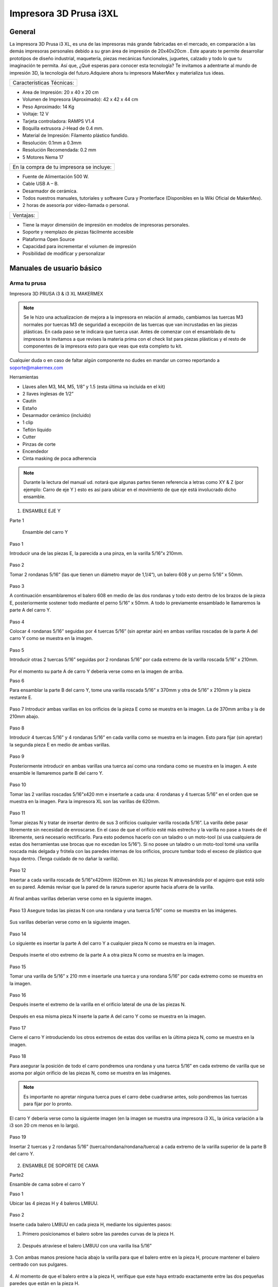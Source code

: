 ************************
Impresora 3D Prusa i3XL
************************

General
========

La impresora 3D Prusa i3 XL, es una de las impresoras más grande fabricadas en el mercado, en comparación a las demás impresoras personales debido a su gran área de impresión de 20x40x20cm . Este aparato te permite desarrollar prototipos de diseño industrial, maquetería, piezas mecánicas funcionales, juguetes, calzado y todo lo que tu imaginación te permita. Así que, ¿Qué esperas para conocer esta tecnología? Te invitamos a adentrarte al mundo de impresión 3D, la tecnología del futuro.Adquiere ahora tu impresora MakerMex y materializa tus ideas.

+-------------------------+
|Características Técnicas:|
+-------------------------+

* Area de Impresión: 20 x 40 x 20 cm
* Volumen de Impresora (Aproximado): 42 x 42 x 44 cm
* Peso Aproximado: 14 Kg
* Voltaje: 12 V
* Tarjeta controladora: RAMPS V1.4
* Boquilla extrusora J-Head de 0.4 mm.
* Material de Impresión: Filamento plástico fundido.
* Resolución: 0.1mm a 0.3mm
* Resolución Recomendada: 0.2 mm
* 5 Motores Nema 17

+----------------------------------------+
|En la compra de tu impresora se incluye:|
+----------------------------------------+

* Fuente de Alimentación 500 W.
* Cable USB A – B.
* Desarmador de cerámica.
* Todos nuestros manuales, tutoriales y software Cura y Pronterface (Disponibles en la Wiki Oficial de MakerMex).
* 2 horas de asesoría por video-llamada o personal.

+---------+
|Ventajas:|
+---------+

* Tiene la mayor dimensión de impresión en modelos de impresoras personales.
* Soporte y reemplazo de piezas fácilmente accesible
* Plataforma Open Source
* Capacidad para incrementar el volumen de impresión
* Posibilidad de modificar y personalizar

Manuales de usuario básico
===========================

Arma tu prusa
--------------

Impresora 3D PRUSA i3 & i3 XL MAKERMEX

.. figure:: /imagenes/prusa/pru1.png

.. figure:: /imagenes/prusa/pru2.png

.. note::
   Se le hizo una actualizacion de mejora a la impresora
   en relación al armado, cambiamos las tuercas M3 normales
   por tuercas M3 de seguridad a excepción de las tuercas
   que van incrustadas en las piezas plásticas.
   En cada paso se te indicara que tuerca usar.
   Antes de comenzar con el ensamblado de tu
   impresora te invitamos a que revises la materia prima con el
   check list para piezas plásticas y el resto de componentes
   de la impresora esto para que veas que esta completo tu
   kit.


Cualquier duda o en caso de faltar algún componente no dudes en mandar un correo reportando a soporte@makermex.com

Herramientas

* Llaves allen M3, M4, M5, 1/8” y 1.5 (esta última va incluida en el kit)
* 2 llaves inglesas de 1/2”
* Cautín
* Estaño
* Desarmador cerámico (incluido)
* 1 clip
* Teflón líquido
* Cutter
* Pinzas de corte
* Encendedor
* Cinta masking de poca adherencia

.. figure:: /imagenes/prusa/pru3.png

.. note::
   Durante la lectura del manual ud. notará que algunas partes
   tienen referencia a letras como XY & Z (por ejemplo: Carro de eje Y ) esto es así para ubicar en el movimiento de que eje está
   involucrado dicho ensamble.

.. figure:: /imagenes/prusa/pru4.png

1. ENSAMBLE EJE Y

Parte 1

 Ensamble del carro Y


Paso 1

Introducir una de las piezas E, la parecida a una pinza, en la varilla 5/16”x 210mm.

.. figure:: /imagenes/prusa/pru5.png

Paso 2

Tomar 2 rondanas 5/16” (las que tienen un diámetro mayor de 1,1/4“), un balero 608 y
un perno 5/16” x 50mm.

.. figure:: /imagenes/prusa/pru6.png

Paso 3

A continuación ensamblaremos el balero 608 en medio de las dos rondanas y todo
esto dentro de los brazos de la pieza E, posteriormente sostener todo mediante el
perno 5/16” x 50mm. A todo lo previamente ensamblado le llamaremos la parte A del
carro Y.

.. figure:: /imagenes/prusa/pru7.png

Paso 4

Colocar 4 rondanas 5/16” seguidas por 4 tuercas 5/16” (sin apretar aún) en ambas
varillas roscadas de la parte A del carro Y como se muestra en la imagen.

.. figure:: /imagenes/prusa/pru8.png

Paso 5

Introducir otras 2 tuercas 5/16” seguidas por 2 rondanas 5/16” por cada extremo de la
varilla roscada 5/16” x 210mm.

.. figure:: /imagenes/prusa/pru9.png

Por el momento su parte A de carro Y debería verse como en la imagen de arriba.

Paso 6

Para ensamblar la parte B del carro Y, tome una varilla roscada 5/16” x 370mm y otra
de 5/16” x 210mm y la pieza restante E.

.. figure:: /imagenes/prusa/pru10.png

Paso 7
Introducir ambas varillas en los orificios de la pieza E como se muestra en la imagen.
La de 370mm arriba y la de 210mm abajo.

.. figure:: /imagenes/prusa/pru11.png

Paso 8

Introducir 4 tuercas 5/16” y 4 rondanas 5/16” en cada varilla como se muestra en la
imagen.
Esto para fijar (sin apretar) la segunda pieza E en medio de ambas varillas.

.. figure:: /imagenes/prusa/pru12.png

Paso 9

Posteriormente introducir en ambas varillas una tuerca así como una rondana como
se muestra en la imagen.
A este ensamble le llamaremos parte B del carro Y.

.. figure:: /imagenes/prusa/pru13.png

Paso 10

Tomar las 2 varillas roscadas 5/16”x420 mm e insertarle a cada una: 4 rondanas y 4
tuercas 5/16” en el orden que se muestra en la imagen.
Para la impresora XL son las varillas de 620mm.

.. figure:: /imagenes/prusa/pru14.png

Paso 11

Tomar piezas N y tratar de insertar dentro de sus 3 orificios cualquier varilla roscada
5/16”.
La varilla debe pasar libremente sin necesidad de enroscarse. En el caso de que el
orificio esté más estrecho y la varilla no pase a través de él libremente, será necesario
rectificarlo.
Para esto podemos hacerlo con un taladro o un moto-tool (si usa cualquiera de estas
dos herramientas use brocas que no excedan los 5/16”).
Si no posee un taladro o un moto-tool tomé una varilla roscada más delgada y frótela
con las paredes internas de los orificios, procure tumbar todo el exceso de plástico
que haya dentro.
(Tenga cuidado de no dañar la varilla).

.. figure:: /imagenes/prusa/pru15.png

Paso 12

Insertar a cada varilla roscada de 5/16”x420mm (620mm en XL) las piezas N
atravesándola por el agujero que está solo en su pared. Además revisar que la pared de
la ranura superior apunte hacia afuera de la varilla.

.. figure:: /imagenes/prusa/pru16.png

.. figure:: /imagenes/prusa/pru17.png

Al final ambas varillas deberían verse como en la siguiente imagen.

.. figure:: /imagenes/prusa/pru18.png

Paso 13
Asegure todas las piezas N con una rondana y una tuerca 5/16” como se muestra en
las imágenes.

.. figure:: /imagenes/prusa/pru19.png

Sus varillas deberían verse como en la siguiente imagen.

.. figure:: /imagenes/prusa/pru20.png

Paso 14

Lo siguiente es insertar la parte A del carro Y a cualquier pieza N como se muestra en
la imagen.

.. figure:: /imagenes/prusa/pru21.png

Después inserte el otro extremo de la parte A a otra pieza N como se muestra en la
imagen.

.. figure:: /imagenes/prusa/pru22.png

.. figure:: /imagenes/prusa/pru23.png

Paso 15

Tomar una varilla de 5/16” x 210 mm e insertarle una tuerca y una rondana 5/16” por
cada extremo como se muestra en la imagen.

.. figure:: /imagenes/prusa/pru24.png

Paso 16

Después inserte el extremo de la varilla en el orificio lateral de una de las piezas N.

.. figure:: /imagenes/prusa/pru25.png

Después en esa misma pieza N inserte la parte A del carro Y como se muestra en la
imagen.

.. figure:: /imagenes/prusa/pru26.png

Paso 17

Cierre el carro Y introduciendo los otros extremos de estas dos varillas en la última
pieza N, como se muestra en la imagen.

.. figure:: /imagenes/prusa/pru27.png

Paso 18

Para asegurar la posición de todo el carro pondremos una rondana y una tuerca 5/16”
en cada extremo de varilla que se asoma por algún orificio de las piezas N, como se
muestra en las imágenes.

.. Note ::
   Es importante no apretar ninguna tuerca pues el carro debe cuadrarse
   antes, solo pondremos las tuercas para fijar por lo pronto.

.. figure:: /imagenes/prusa/pru28.png

El carro Y debería verse como la siguiente imagen (en la imagen se muestra una
impresora i3 XL, la única variación a la i3 son 20 cm menos en lo largo).

.. figure:: /imagenes/prusa/pru29.png

Paso 19

Insertar 2 tuercas y 2 rondanas 5/16” (tuerca/rondana/rondana/tuerca) a cada extremo
de la varilla superior de la parte B del carro Y.

.. figure:: /imagenes/prusa/pru30.png

.. figure:: /imagenes/prusa/pru31.png

2. ENSAMBLE DE SOPORTE DE CAMA

Parte2

Ensamble de cama sobre el carro Y

Paso 1

Ubicar las 4 piezas H y 4 baleros LM8UU.

.. figure:: /imagenes/prusa/pru32.png

Paso 2

Inserte cada balero LM8UU en cada pieza H, mediante los siguientes pasos:

1. Primero posicionamos el balero sobre las paredes curvas de la pieza H.

.. figure:: /imagenes/prusa/pru33.png

2. Después atraviese el balero LM8UU con una varilla lisa 5/16”

.. figure:: /imagenes/prusa/pru34.png

3. Con ambas manos presione hacia abajo la varilla para que el balero entre en la pieza H,
procure mantener el balero centrado con sus pulgares.

.. figure:: /imagenes/prusa/pru35.png

4. Al momento de que el balero entre a la pieza H, verifique que este haya entrado
exactamente entre las dos pequeñas paredes que están en la pieza H.

.. figure:: /imagenes/prusa/pru36.png

5. Si el balero no entró entre estas paredes, deberá ajustarlo con unas piezas mecánicas.

.. figure:: /imagenes/prusa/pru37.png

6. Un balero bien insertado deberá verse como en la siguiente imagen.

.. figure:: /imagenes/prusa/pru38.png

Paso 3

Ubicar el soporte de la cama (rectángulo de acrílico), 6 tornillos M3x20mm, 6 tuercas M3 de
seguridad y 6 rondanas M3. En la XL se usara el rectángulo pequeño

.. figure:: /imagenes/prusa/pru39.png

Paso 4

A las siguientes piezas de acrílico con que trabajemos retire la calcomanía protectora por
ambos lados

.. figure:: /imagenes/prusa/pru40.png

Paso 5

A cada pieza H hay que lijarla bien por su parte trasera para que se acomode sin problemas
en una de las caras del acrílico.

.. figure:: /imagenes/prusa/pru41.png

Paso 6

Después de lijarlas, ubicamos las piezas H en el acrílico como se muestra en la imagen.

.. figure:: /imagenes/prusa/pru42.png

Paso 7

A cada uno de los tornillos previamente tomados inserte una rondana M3 procurando que la
parte lisa vaya a ver hacia el acrílico y, por lo tanto, no lo raye.

.. figure:: /imagenes/prusa/pru43.png

Paso 8

Inserte cada tornillo a través del acrílico y después a través de la pieza H como se muestra
en la imagen.

.. figure:: /imagenes/prusa/pru44.png

Paso 9

Después inserte tuercas en cada uno de los tornillos que atraviesan la pieza H.

.. note::
   No apretar en lo absoluto las tuercas M3 de seguridad, las piezas H deben
   quedar flojas para poder enderezarlas más adelante.

El ensamble debe verse como en la imagen inferior.

.. figure:: /imagenes/prusa/pru45.png

Paso 10

Para enderezar ambas piezas H insertaremos dentro de los dos pares de baleros colineales
una varilla lisa 5/16”. Es importante no forzar la alineación ya que los baleros pueden perder
balines la varilla debe entra suave en los dos baleros.

.. figure:: /imagenes/prusa/pru46.png

Paso 11

Mientras la varilla esté enderezando ambos baleros, es cuando debe apretar las tuercas M3 de
seguridad que sujetan dichas piezas.

TIP: Mientras que con una llave apretamos el tornillo M3x20mm, sujete la tuerca con unas
pinzas de punta para que se apriete correctamente,procurando no apretar tan fuerte recordar
que las tuercas son de seguridad nunca se aflojaran.

.. figure:: /imagenes/prusa/pru47.png

.. figure:: /imagenes/prusa/pru48.png

Paso 12

Después ubique la pieza D así también como las 2 piezas B, además tome 2 tornillos
M3x30mm, 2 tornillos M3x40mm, 4 tuercas M3 de seguridad y 4 rondanas M3.

.. figure:: /imagenes/prusa/pru49.png

SOLAMENTE PARA LA IMPRESORA i3 XL

Ubicar una tuerca M3 Normal extra e insertarla por la parte trasera de la pieza D como se
muestra en las imágenes. Es recomendable ayudarte de unas pinzas mecánicas.

.. figure:: /imagenes/prusa/pru50.png

.. figure:: /imagenes/prusa/pru51.png

.. figure:: /imagenes/prusa/pru52.png

.. figure:: /imagenes/prusa/pru53.png

Paso 14

Inserte en cada tornillo 2 rondanas M3.

.. figure:: /imagenes/prusa/pru54.png

Paso 15

En los 4 orificios centrales de la cama de acrílico inserte los 4 tornillos, de un lado los dos 40mm y del otro los dos de 30 mm

.. figure:: /imagenes/prusa/pru55.png

Paso 16

Después insertaremos la pieza D a
través de estos tornillos como se muestra
en la imagen.
Los de 30mm con la parte mas baja de
la pieza y los de 40mm en la parte mas
alta de la pieza.

.. figure:: /imagenes/prusa/pru56.png

El soporte de la cama debe verse como en la imagen inferior

.. figure:: /imagenes/prusa/pru57.png

Paso 17

Después inserte las piezas B a través de los extremos sobrantes de los tornillos previamente
puestos.

.. figure:: /imagenes/prusa/pru58.png

.. figure:: /imagenes/prusa/pru59.png

Paso 18

Fije sin apretar las piezas B usando las tuercas M3de seguridad.

.. figure:: /imagenes/prusa/pru60.png

El soporte de la cama debería verse como en la imagen inferior.

.. figure:: /imagenes/prusa/pru61.png

Paso 19

Inserte las varillas lisas M8x390mm (para la impresora i3 XL miden 590mm) primeramente a
través de los baleros lineales LM8UU que previamente insertamos en las piezas H y
después el extremo de dicha varilla en la ranura que está en la parte superior de cualquier
pieza N.

Al insertar las varillas en las piezas N es muy importante poner la cama en
su sentido correcto.

Podemos observar como un extremo de la pieza D es más alto que el otro, pues hay que
poner el soporte de la cama de tal manera que la parte alta de la pieza D esté más cerca de
la parte B del carro Y.

.. figure:: /imagenes/prusa/pru62.png

Las varillas entran hasta el tope como
se aprecia en la imagen.

.. figure:: /imagenes/prusa/pru63.png

Su impresora debe verse como en las imágenes debajo.

.. figure:: /imagenes/prusa/pru64.png

.. figure:: /imagenes/prusa/pru65.png

.. figure:: /imagenes/prusa/pru66.png

Paso 20

Después ajustaremos las tuercas que fijan a las piezas N para cuadrar todo el carro Y.

La cuestión es:

¿Hasta que punto movemos las piezas N?

Lo que va a delimitar el ancho de nuestro carro Y van a ser los balero lineales LM8UU
que están ubicados en el soporte de la cama. Para estar seguros de que nuestro carro
está bien cuadrado la cama debe correr de manera ligera por las varillas lisas a las que está
sujeta y al situar el carro Y sobre alguna superficie plana las 4 piezas N deben estar bien
asentadas.

.. figure:: /imagenes/prusa/pru67.png

.. note::
   Lubrique las varillas lisas sobre las que está sujeta la cama con lubricante a base de
   silicón y deslice la cama sobre las varillas varias veces para que el lubricante penetre en los
   balines del balero.
   Una vez hecho esto incliné todo el carro Y, esto con intención de que la cama se deslice sola,
   si sí lo hace su cuadro está bien cuadrada apretamos con los dedos las tuercas de las 4
   esquinas asegurándonos de no perder el buen deslizamiento.

Paso 21

Una vez que hayamos encontrado el punto donde las piezas N cuadran perfectamente en el
carro Y tomaremos una esquina como referencia de inicio. A esta equina le aflojaremos
primero una tuerca 5/16” que oprima a la pieza N para poder ponerle fijador y que al volver a
apretar la tuerca con los dedos, ésta ya no se mueva. Y repetir el proceso en la siguiente
tuerca.

.. figure:: /imagenes/prusa/pru68.png

.. figure:: /imagenes/prusa/pru69.png

.. figure:: /imagenes/prusa/pru70.png

.. note::
   TIPS:Aplique el fijador de tuerca en tuerca, esto para que la pieza N no se mueva.
   Fije las tuercas de cada esquina pero solamente las ubicadas en las varillas de la parte A y B del carro Y, las otras 8 tuercas déjelas al final.
   Comience con una esquina y siga con la adyacente sobre el eje Y y después las otras 2 esquinas

Paso 22

Justo después de poner fijador a la varilla roscada volvemos a apretar la tuerca en donde
estaba ubicada pero ahora con ayuda de dos llaves de 1⁄2 “ al momento de apretar tener
cuidado de no hacerlo tan fuerte.

.. figure:: /imagenes/prusa/pru71.png

.. figure:: /imagenes/prusa/pru72.png

Repita este procedimiento con cada una de las 4 esquinas del carro Y.

TIP: Comience con una esquina y tómela como referencia para continuar con las demás. Al
terminar de fijar y apretar las 6 tuercas de la primer esquina seguimos con la esquina que
este unida a, la ya pegada, por medio de la varillas lisa.
En otras palabras primero hacemos los vértices de uno de los lados mayores del rectángulo y
después los otros dos vértices.

TIP: Es muy importante que después de que fije cualquier esquina vuelva a inclinar el
carro Y para revisar que la cama se siga deslizando libremente a través de las varillas
lisas.

.. note::
   ATENCIÓN: Solo ponga fijador en las tuercas que oprimen las piezas N, no lo ponga en las demás tuercas que están en el carro Y.

Paso 23

Ahora ubique un motor y 2 tornillos M3x10mm.

.. figure:: /imagenes/prusa/pru73.png

Paso 24

Con los 2 tornillos fije el motor como se muestra en la imagen.

.. figure:: /imagenes/prusa/pru74.png

Paso 25

Introduzca a través de la flecha del motor una polea de paso.

.. figure:: /imagenes/prusa/pru75.png

Paso 26

Para fijar dicha polea a la flecha del motor pondremos 2 opresores M3x8mm en los pequeños
orificios enroscados que están a lo largo de la circunferencia de la polea

.. figure:: /imagenes/prusa/pru76.png

.. figure:: /imagenes/prusa/pru77.png

Paso 27

El siguiente paso es poner la banda para unificar todas las partes del carro Y.

Para esto es necesario voltear todo el carro y con ayuda de algo recto que nos sirva de
referencia y calibrar que tanto la polea del motor como la polea de la parte A del carro Y
sean colineales al centro de la pieza D.

Otra cosa que es muy importante verificar es que si hayamos puesto la parte alta de la
pieza D apuntando hacia el motor como se muestra en la imagen.

.. figure:: /imagenes/prusa/pru78.png

.. figure:: /imagenes/prusa/pru79.png

.. Note::
   TIP: Mida con una regla cada extremo a los lados de ambas partes del carro Y, esto con el fin de centrar las poleas donde pasa la banda.
   La distancia debe ser la misma.

Paso 28

Quite las tuercas M3 de seguridad que oprimen la pieza B de menor altura para poner debajo de esta la banda como se muestra en las imágenes.

.. figure:: /imagenes/prusa/pru80.png

.. figure:: /imagenes/prusa/pru81.png

Paso 29

Reinserte la pieza B procurando que la banda quede con los dientes viendo hacia arriba
como se muestra en la imagen. Procure que la pieza B no deje salir la banda aunque sea
tensada.

.. figure:: /imagenes/prusa/pru82.png

Paso 30

Después pase la banda a través de la polea de la parte A del carro Y como se muestra en la imagen.

.. figure:: /imagenes/prusa/pru83.png

.. figure:: /imagenes/prusa/pru84.png

.. figure:: /imagenes/prusa/pru85.png

Paso 31

Después llevamos la banda hacia la polea del motor y la pasamos alrededor de ella.

.. figure:: /imagenes/prusa/pru86.png

Paso 32

Para cerrar el ciclo de la banda y tensarla correctamente realice los siguientes pasos:
Primero lleve la cama hacia el tope acercándola lo más posible con la parte A del carro Y.
Desatornille la pieza B que se encuentra en la parte alta de la pieza D.
Reténgala con a mano mientras que con la otra jala la banda con ayuda de unas pinzas de
punta.

.. figure:: /imagenes/prusa/pru87.png

.. note::
   Para los próximos pasos Ud. requerirá ayuda de otra persona.

Mientras tanto alguien más puede poner la pieza B de nuevo en su lugar y atornillarla para dejar la banda tensada.

TIP: Deje la cama en la orilla de la mesa mientras realiza este paso para así, por debajo,
atornillar los tornillos allen que fijan las piezas B mientras que alguien sostiene la tuerca por
arriba.

.. figure:: /imagenes/prusa/pru88.png

.. figure:: /imagenes/prusa/pru89.png

Su carro Y terminado debería verse como en las siguientes imágenes.

.. figure:: /imagenes/prusa/pru90.png

.. figure:: /imagenes/prusa/pru91.png

.. figure:: /imagenes/prusa/pru92.png

3. ENSAMBLE DE CARRO XZ

Paso 1

Ubique las siguientes piezas:

Piezas O(esta pieza se mejoro), 3 baleros lineales LM8UU, 2 varillas lisas M8x410
mm, 4 tornillos M3x16mm y 4 tuercas M3.

.. figure:: /imagenes/prusa/pru93.png

Paso 2

Antes de comenzar a ensamblar verifique que en las pequeñas paredes de la pieza O no haya rebabas de plástico, pues dentro de estas ranuras van los baleros y deben entrar sin ningún tipo de juego.

.. figure:: /imagenes/prusa/pru94.png

TIP: Remueva el exceso de plástico raspando con el filo de un cutter o con un mototool y una pequeña fresa.

Paso 3

Inserte a presión los tres baleros lineales dentro de la pieza O como se muestra en las imágenes, procure insertarlos dentro de las pequeñas barreras delimitantes.

.. figure:: /imagenes/prusa/pru95.png

.. figure:: /imagenes/prusa/pru96.png

.. figure:: /imagenes/prusa/pru97.png

Paso 4

Inserte una varilla lisa dentro de los dos baleros LM8UU como se muestra en la
imagen, esto deberá forzar a los baleros a rectificarse y volverse colineales.
Recordando no forzar la entrada de la varilla a los baleros.

.. figure:: /imagenes/prusa/pru98.png

Paso 5

Para comprobar que los baleros ya están correctamente alineados ponga lubricante
base silicón a la varilla lisa, después deslícelos baleros através de toda la varilla.

.. figure:: /imagenes/prusa/pru99.png

Paso 6

Para hacer la prueba solo deje caer la varilla através de los dos baleros lineales y
esta debe deslizarse libremente hasta llegar a su mano.

.. figure:: /imagenes/prusa/pru100.png

.. figure:: /imagenes/prusa/pru101.png

Paso 7

Para el siguiente paso es necesario que limpiemos la rebaba de las dos pequeñas
ranuras rectangulares. Es recomendable ayudarse con un cutter.
Posteriormente introduzca en estas ranuras 2 tuercas M3

.. figure:: /imagenes/prusa/pru102.png

Al igual colocaremos las de la parte trasera en la misma
posición.

.. note::
   ATENCIÓN: Observe como entra la tuerca los lados paralelos de la tuerca deben
   entrar de manera paralela a las paredes laterales de la ranura.

.. figure:: /imagenes/prusa/pru103.png

.. figure:: /imagenes/prusa/pru104.png

.. figure:: /imagenes/prusa/pru105.png

Paso 8

Antes de proceder con el siguiente paso es necesario quitar el exceso de plástico que
pudiese haber en el orificio de las piezas O más pequeñas.
Para comprobar que ya están bien; un tornillo M3 debería poder pasar libremente sin
necesidad de enroscarse por este orificio.

.. figure:: /imagenes/prusa/pru106.png

Paso 9

Introduzca ambos tornillos M3x16mm a cada pieza O chica.Cada una lleva 2.

.. figure:: /imagenes/prusa/pru107.png

Paso 10

Atornille cada pieza O chica a la pieza O mayor. Hágalo solo hasta que el tornillo se
enrosque en la tuerca, deje un espacio de separación entre las piezas.

.. figure:: /imagenes/prusa/pru108.png

.. figure:: /imagenes/prusa/pru109.png

Paso 11

Ubique las piezas M, 4 baleros lineales LM8UU, 2 tuercas M4, 1 tornillo 5/16”x25mm,
1 balero 688, 1 tuerca 5/16” y 1 rondana 5/16”.

.. figure:: /imagenes/prusa/pru110.png

Paso 12

Inserte 2 baleros lineales a cada pieza M como se muestra en la imagen, después
rectifíquelos con alguna varilla lisa M8

.. figure:: /imagenes/prusa/pru111.png

.. figure:: /imagenes/prusa/pru112.png

Si sus baleros no están entrando adecuadamente seguramente es por rebaba plástica
que obstruye que se introduzca adecuadamente. Esto podemos solucionarlo puliendo
con cutter o con mototool y una broca delgada.

.. figure:: /imagenes/prusa/pru113.png

Al terminar de insertarlos una varilla lisa debería poder pasar através de ellos sin
ninguna dificultad.

.. figure:: /imagenes/prusa/pru114.png

Paso 13

Enseguida deberá insertar una tuerca M5 a ambas piezas M.
Inserte la tuerca como en la pieza O, lados paralelos de tuerca, paralelos a las
paredes internas de la ranura.

TIP: Con ayuda de unas pinzas de punta un poco abiertas presione la tuerca en el
interior de la ranura.

.. figure:: /imagenes/prusa/pru115.png

.. figure:: /imagenes/prusa/pru116.png

.. figure:: /imagenes/prusa/pru117.png

Procure que el orificio de la tuerca coincida con los orificios que están en la ranura.

.. figure:: /imagenes/prusa/pru118.png

Paso 14

A continuación inserte dentro de la pieza M el balero 688 atravesándolo con un tornillo
5/16”x25mm como se muestra en las imágenes.

.. figure:: /imagenes/prusa/pru119.png

Tip: para que la banda corra mejor sobre el balero 688 podemos colocar dos rondanas
5/16 en los extremos del balero 688.

.. figure:: /imagenes/prusa/pru120.png

.. figure:: /imagenes/prusa/pru121.png

Ambas piezas M deberían verse como en la imagen de arriba.

Paso 15

Ahora tome las piezas M como la pieza O además de las dos varillas lisas
M8x410mm.

.. figure:: /imagenes/prusa/pru122.png

Paso 16

Inserte las varillas lisas a través de los orificios laterales de la pieza M que se aprecia en la imagen.
Debamos insertar ambas varillas hasta el fondo en esta pieza.

.. figure:: /imagenes/prusa/pru123.png

.. figure:: /imagenes/prusa/pru124.png

Paso 17

Después introduzca la pieza O dentro de ambas varillas lisas.

.. figure:: /imagenes/prusa/pru125.png

Paso 18

Introduzca las varillas en la otra pieza M pero no hasta el tope.

.. figure:: /imagenes/prusa/pru126.png

.. figure:: /imagenes/prusa/pru127.png

Su carro XZ debe terminar viéndose como en la imagen de abajo.

.. figure:: /imagenes/prusa/pru128.png

4.  EXTRUSORA

Paso 1

Para comenzar el ensamblado de la extrusora es necesario ubicar las siguientes
piezas:

pieza I , A, G y L, 3 baleros 608, 4 rondanas 5/16”, 1 tuerca 5/16”de seguridad,
1tuerca M3, 2 tornillos M4 1 tornillo M3x30mm, una tuerca de seguridad M3, 2 tuercas
M4, 1 opresor M3x8mm, 2 resortes 6.5x15mm, un perno liso de 5/16”x20mm, un
tornillo hobbed bolt, un motor y dos rondanas M4.

.. figure:: /imagenes/prusa/pru129.png

Paso 2

Tome la pieza G junto con el perno liso y un balero 608.

.. figure:: /imagenes/prusa/pru130.png

Paso 3

Introduzca el perno lisa a través del balero 608.

.. figure:: /imagenes/prusa/pru131.png

Paso 4

Introduzca este subensamble dentro de la pieza G como se muestra en la figura. Para
hacer que entre hasta el tope ayúdese de unas pinzas mecánicas como se muestra
en las imágenes.

.. figure:: /imagenes/prusa/pru132.png

.. figure:: /imagenes/prusa/pru133.png

Después inserte la pieza G en la pieza I como se muestra abajo.

.. figure:: /imagenes/prusa/pru134.png

.. figure:: /imagenes/prusa/pru135.png

Atraviese un tornillo M3x30mm por pieza I y pieza G como se muestra en la figura y
asegúrelo con una tuerca M3 de seguridad como se muestra en las imágenes.

.. figure:: /imagenes/prusa/pru136.png

.. figure:: /imagenes/prusa/pru137.png

Paso 5

Lo siguiente es tomar otros dos baleros 608 e introducirlos en la pieza I como se
muestra en las imágenes.

.. figure:: /imagenes/prusa/pru138.png

.. figure:: /imagenes/prusa/pru139.png

.. figure:: /imagenes/prusa/pru140.png

Paso 6

El siguiente paso sera tomar el tornillo hobbed bolt e insertarle una rondana 5/16”.

.. figure:: /imagenes/prusa/pru141.png

Paso 7

Después introduzca dicho tornillo a través de ambos baleros 608.

.. figure:: /imagenes/prusa/pru142.png

Paso 8

Al extremo sobresaliente del tornillo introduzca 3 rondanas 5/16”.

.. figure:: /imagenes/prusa/pru143.png

.. figure:: /imagenes/prusa/pru144.png

Paso 9

Introduzca una tuerca 5/16” de seguridad dentro del engrane A. (esta parte fue mejorada utilizando una turca de seguridad 5/16)

.. figure:: /imagenes/prusa/pru145.png

.. figure:: /imagenes/prusa/pru146.png

Paso 10

Introduzca el engrane mayor al tornillo hobbed bolt sosteniendo tanto la tuerca dentro del engrane como la cabeza del tornillo.
TIP: Sostenga el engrane y su tuerca de tal modo que no se separen

.. figure:: /imagenes/prusa/pru147.png

.. figure:: /imagenes/prusa/pru148.png

.. figure:: /imagenes/prusa/pru149.png

Paso 11

Este paso solo se realize si no hay tuerca 5/16 de seguridad
Después cuando sienta que el engrane este lo mas atras posible y que aun siga
girando libremente, inserte otra tuerca para generar un seguro de contratuerca.

.. figure:: /imagenes/prusa/pru150.png

Paso 12

La extrusora debería verse como en la foto de abajo

.. figure:: /imagenes/prusa/pru151.png

Paso 13

Para reforzar el seguro tome dos llaves de media y apriete la cabeza del tornillo
hobbed bolt y la última tuerca.

.. figure:: /imagenes/prusa/pru152.png

.. Note::
   Si se usa tuerca de seguridad debemos apretar pero asegurando que el engrane gire fácilmente.

Paso 14

A continuación inserte 2 tuercas M4 en las ranuras superiores de la pieza I.

.. figure:: /imagenes/prusa/pru153.png

TIP: Asegurese de insertar las tuercas de tal modo que los lados paralelos de la tuerca entre paralelamente a las paredes de la ranura.

.. figure:: /imagenes/prusa/pru154.png

Paso 15

Tome los 2 tornillos M4x50mm e inserte dentro de ellas rondanas M4.

.. figure:: /imagenes/prusa/pru155.png

Paso 16

Después insertar en cada tornillo un resorte de 6.5x15mm y después puede colocar una rondana mas en cada tornillo para que el resorte quede atrapado entre dos rondanas.

.. figure:: /imagenes/prusa/pru156.png

Paso 17

Insertar cada tornillo a través de la pieza G como se muestra en la imagen. Para
saber en que punto es tan correctamente insertados los tornillos tomemos el mas lejano del engrane mayor como referencia.
Haga que este tornillo llegue al tope del agujero (pasando la tuerca M4) como se muestra en la imagen.

En este paso es importante no apretar los tornillos solo llegarlos en las primeras
cuerdas de la tuerca.

.. figure:: /imagenes/prusa/pru157.png

Paso 18

Después iguale el otro tornillo como se muestra en la imagen debajo.

.. figure:: /imagenes/prusa/pru158.png

.. figure:: /imagenes/prusa/pru159.png

Paso 19

A continuación tome un motor Nema 17, la pieza L, una tuerca M3 y un opresor
M3x8mm.

.. figure:: /imagenes/prusa/pru160.png

Paso 20

Inserte dentro del engrane la tuerca M3 como se muestra en la imagen.

.. figure:: /imagenes/prusa/pru161.png

Paso 21

Inserte el engrane en la flecha del motor.

.. figure:: /imagenes/prusa/pru162.png

Paso 22

Introduzca el opresor en el orificio de la pieza L, através de la tuerca M3 para
presionar contra la flecha del motor y mantener fijo el engrane.

.. figure:: /imagenes/prusa/pru163.png

.. figure:: /imagenes/prusa/pru164.png

Paso 23

Tome 3 tornillos mas M3x10mm

.. figure:: /imagenes/prusa/pru165.png

Paso 24

Fije el motor a la extrusora como se muestra en la imagen.

.. figure:: /imagenes/prusa/pru166.png

.. figure:: /imagenes/prusa/pru167.png

5. INSTALACIÓN DE BOQUILLA Y VENTILADOR

Paso 1

Para la instalación de la boquilla J-Head ubique 2 tornillos M4x20mm, 2 rondanas y 2 tuercas M4, una boquilla J-Head y una placa de madera.

.. figure:: /imagenes/prusa/pru168.png

Paso 2

Introduzca la boquilla a la placa de madera como se muestra en la imagen.

.. figure:: /imagenes/prusa/pru169.png

Paso 3

En el dado caso de que quede floja la boquilla corte 2 pequeños tramos de cinta
masking o de aislar y péguelos como se muestra en la imagen, esto generará mas
grosor en la placa y consecuentemente que la boquilla se fije.

.. figure:: /imagenes/prusa/pru170.png

.. figure:: /imagenes/prusa/pru171.png

Paso 4

Posteriormente introduzca la parte excedente de la boquilla dentro del orificio de la pieza I.

.. figure:: /imagenes/prusa/pru172.png

Paso 5

Mientras sostiene la placa con una mano, con la otra coloque tuercas M4 en cada una
de las 2 ranuras en la parte superior de la pieza I.

.. figure:: /imagenes/prusa/pru173.png

.. figure:: /imagenes/prusa/pru174.png

Paso 6

Después introduzca 2 tornillos M4x20mm con sus respectivas rondanas a través de
las ranuras de la placa.

.. figure:: /imagenes/prusa/pru175.png

Paso 7

Introduzca los tornillos a través de la tuerca que recién coloco.

.. figure:: /imagenes/prusa/pru176.png

Paso 8

Para la instalación del ventilador tome la pieza P, un ventilador de 4x4 cm, 2 tornillos
M3x20mm,2 M3x16mm, 4 tuercas M3 y 2 turcas M3 de seguridad y dos rondanas M3

.. figure:: /imagenes/prusa/pru177.png

Paso 9

Recorte el pequeño enchufe que sale del ventilador

.. figure:: /imagenes/prusa/pru178.png

Paso 10

Después tome un cable negro y rojo, deberá tener la palabra THERM escrita en la
terminal, corte este cable a 7cm de su terminal como se muestra en la foto.

ATENCION: Guarde la terminal del cable THERM pues se usará mas adelante.

.. figure:: /imagenes/prusa/pru179.png

.. figure:: /imagenes/prusa/pru180.png

.. figure:: /imagenes/prusa/pru181.png

Paso 11

Una los cables del ventilador con los cables rojo y negro que recién corto, trencelos y
estáñelos.

.. figure:: /imagenes/prusa/pru182.png

.. figure:: /imagenes/prusa/pru183.png

Paso 12

Introduzca a los extremos sueltos de los cables un tramo pequeño de thermofit y
ubíquelos sobre la unión que recién realizó.

.. figure:: /imagenes/prusa/pru184.png

Paso 13

Caliente el thermofit con un encendedor como se muestra en la imagen para que este
se contraiga y proteja la unión.

.. figure:: /imagenes/prusa/pru185.png

.. figure:: /imagenes/prusa/pru186.png

Paso 14

Estañe las terminales de ambos cables del ventilador.

.. figure:: /imagenes/prusa/pru187.png

.. figure:: /imagenes/prusa/pru188.png

El ventilador debe verse como se muestra en la imagen.

.. figure:: /imagenes/prusa/pru189.png

Paso 15

Junte el ventilador con la pieza P , procurando que los cables queden pegados a la
pieza P y salgan por la parte superior.

.. figure:: /imagenes/prusa/pru190.png

Paso 16

Fije el ventilador a la pieza P con 2 tornillos M3x16mm y 2 tuercas M3 procurando
que el tornillo esté en la pieza P , como se muestra en la imagen.

.. figure:: /imagenes/prusa/pru191.png

El ensamble del ventilador deberá verse así.

.. figure:: /imagenes/prusa/pru192.png

Paso 17

Ubique el ensamble del ventilador debajo del motor de la extrusora como se muestra
en la imagen.

.. figure:: /imagenes/prusa/pru193.png

Paso 18

Tome 2 tornillos M3x20mm e introduzca en ellos 2 rondanas M3.

.. figure:: /imagenes/prusa/pru194.png

Paso 19

Antes de ensamblar rectifique los agujeros tanto como de la pieza I como de la pieza
P con alguna broca de 3mm o menor para quitar rebabas de plástico.

.. figure:: /imagenes/prusa/pru195.png

Paso 20

Introduzca en la pieza I, 2 tornillos M3x20mm y asegúrelos con 2 tuercas M3 cada
uno como se muestra en la imagen.

.. figure:: /imagenes/prusa/pru196.png

Paso 21

Introduzca en los extremos sobrantes de los tornillos la pieza P.

.. figure:: /imagenes/prusa/pru197.png

.. Note::
   ATENCION: Entre las tuercas y la pieza P en algunos casos es necesario poner rondanas pero con dos tuercas recomendamos una buena altura, ud. sabrá cuantas rondanas poner mirando el nivel de la boquilla y el del ventilador.
   La pieza P debe apuntar directamente el aire hacia la punta de la boquilla, no al prisma rectangular encima de ella.
   La pieza P debe estar por lo menos unos(+ -)3 mm arriba del nivel de la boquilla.

Paso 22

Por último asegure el ventilador con 2 tuercas M3 de seguridad de igual manera
tener cuidado de no apretar con fuerza, como se muestra en la imagen.

.. figure:: /imagenes/prusa/pru198.png

6. MARCO DE ACRILICO

Paso 1

Despegue las calcomanias de todas las piezas de acrílico.

.. figure:: /imagenes/prusa/pru199.png

Paso 2

Ubicar el marco principal, y el refuerzo inferior tanto como los tornillos (4) M3X16mm.,
(4)tuercas M3 y (4) rondanas M3.

.. figure:: /imagenes/prusa/pru200.png

Paso 3

Introduzca en cada tornillo una rondana M3 como se muestra en la figura.

.. figure:: /imagenes/prusa/pru201.png

Paso 4

Introduzca cada uno de los cuatro tornillos y fíjelos con Tuerca M3 de
seguridad como se muestra en la imagen.

.. figure:: /imagenes/prusa/pru202.png

.. figure:: /imagenes/prusa/pru203.png

Paso 5

Localice los 2 triángulos y los (6) tornillos M5X25, (6) rondanas M5 y (6) tuercas M5

.. figure:: /imagenes/prusa/pru204.png

Paso 6

Ensamble los dos triángulos con el marco principal, insertando los dientes de los
triángulos en el marco como se muestra en la imagen.

.. figure:: /imagenes/prusa/pru205.png

Paso 7

Introduzca las rondanas en cada tornillo como se muestra la imagen.

.. figure:: /imagenes/prusa/pru206.png

Paso 8

Una vez insertados los dientes en el marco principal, tomar los tornillos M5X25 mm e
introducirlos como se muestra en la imagen

.. figure:: /imagenes/prusa/pru207.png

Paso 9

introducir los tornillos como se muestra en la imagen.

.. figure:: /imagenes/prusa/pru208.png

Paso 10

Una vez que tenga los 6 tornillos ensamblados con el marco, colocar las tuercas M5
como se muestra en la imagen.

.. figure:: /imagenes/prusa/pru209.png

.. figure:: /imagenes/prusa/pru210.png

Paso 11

Ubicar el refuerzo superior y (5) tornillos M5X25 mm, junto con las (5) tuercas M5 y
las (5) rondanas M5.

.. figure:: /imagenes/prusa/pru211.png

Paso 12

Colocar el refuerzo superior como se muestra en la imagen siguiente.

.. figure:: /imagenes/prusa/pru212.png

Paso 13

Ensamblar los tornillos como se muestra en la imagen con sus tuercas
correspondientes.

Nota: En el caso de la impresora Prusa i3 XL el soporte superior requiere de 7
tornillos, 2 tornillos en cada parte lateral del soporte y 3 al frente.

.. figure:: /imagenes/prusa/pru213.png

Paso 14

Ubicar las piezas K con (6) tornillos M3 x 16 mm con (6) tuercas M3 de seguridad y
(6) rondanas M3.

.. figure:: /imagenes/prusa/pru214.png

Paso 15

Rectifique los orificios de las piezas K con un mototool hasta ver que la varilla lisa
entre firmemente.

.. figure:: /imagenes/prusa/pru215.png

Paso 16

Colocar las piezas K con 3 tornillos M3 x16 mm.

.. figure:: /imagenes/prusa/pru216.png

.. figure:: /imagenes/prusa/pru217.png

Paso 17

Una vez atravesados los tornillos colocar las rondanas y tuercas de seguridad M3.

.. figure:: /imagenes/prusa/pru218.png

.. figure:: /imagenes/prusa/pru219.png

7. ENSAMBLE DE EJE XZ

Paso 1

Ubicar los (2) motores junto con (6) tornillos M3X10 mm., y los dos tramos de manguera neumática.

.. figure:: /imagenes/prusa/pru220.png

Paso 2

Colocar las manguera neumáticas en cada uno de las flechas de los motores como se muestra en la figura.

.. figure:: /imagenes/prusa/pru221.png

Paso 3

Una vez introducida la manguera, deberá voltear el motor y mientras sujeta la
manguera para no dejar que se doble, empiece a golpear la manguera contra una
superficie rígida hasta que la flecha del motor se logre introducir 1.5 cm.

.. figure:: /imagenes/prusa/pru222.png

La manguera neumática deberá quedar como se muestra en las imagen.

.. figure:: /imagenes/prusa/pru223.png

En su kit pueden aparecer dos tipos de motores, el de enchufe rápido y el de cables
sueltos.

.. figure:: /imagenes/prusa/pru224.png

La imagen siguiente muestra la forma de conectar el motor de enchufe rápido y el de cables sueltos se especificará mas adelante en el manual.

.. figure:: /imagenes/prusa/pru225.png

Paso 4

Colocar el motor con la flecha viendo hacia arriba, y con la terminal hacia el marco
justo por debajo de las piezas K y pasar los cables por el orificio del marco como se
muestra en la figura.

.. figure:: /imagenes/prusa/pru226.png

Paso 5

Conectar el motor con sus respectivos cables como se muestra en la figura.

.. figure:: /imagenes/prusa/pru227.png

.. figure:: /imagenes/prusa/pru228.png

Paso 6

Una vez hecho lo anterior deberá atornillar los motores a las piezas K con los tornillos M3 x 10m como se muestra a continuación.

.. figure:: /imagenes/prusa/pru229.png

Paso 7

Ubique el carro de eje XZ que previamente ensambló e introduzca en los baleros
lineales de cada pieza M una varilla lisa M8 X 360mm.

.. figure:: /imagenes/prusa/pru230.png

Paso 8

Introduzca la parte inferior de la varilla lisa en los orificios restantes de las piezas K
como se muestra en la siguiente imagen.
Si no quedan exactamente ubicado sobre los orificios, lo que deberá hacer es meter
más las varillas lisas M8x410 mm en la segunda pieza M como se muestra en la
imagen.

.. figure:: /imagenes/prusa/pru231.png

.. figure:: /imagenes/prusa/pru232.png

En otras palabras las varillas verticales del eje XZ ya insertadas determinaran cuanto es que las varillas horizontales tendrán de profundidad en la pieza M.

 .. figure:: /imagenes/prusa/pru233.png

Paso 9

En la siguiente imagen se muestra como es que el carro XZ debe moverse libremente hacia arriba y hacia abajo, en caso que no sea así, usted podrá ajustar este
movimiento ajustando un poco mas las varillas en las piezas M, intentando que quede
lo mas perpendicular posible las varillas horizontales y verticales.

.. figure:: /imagenes/prusa/pru234.png

 Paso 10

Ubicar las piezas J.

.. figure:: /imagenes/prusa/pru235.png

Paso 11

Una vez ubicadas las piezas J deberán introducir entro de ellas las varillas
M8x360mm como se muestra en a imagen

.. figure:: /imagenes/prusa/pru236.png

Paso 12

Después de esto deberá atornillar las piezas ensambladas al marco con tornillos
M3X16 mm con sus respectivas tuercas M3 de seguridad y rondanas M3.

.. figure:: /imagenes/prusa/pru237.png

.. figure:: /imagenes/prusa/pru238.png

Una vez ensamblada y atornillada, así se vera el marco junto con el carro del eje XZ.

.. figure:: /imagenes/prusa/pru239.png

Paso 13

Introducir a través de los orificios las varillas roscadas M5 como se muestra en la imagen.

.. figure:: /imagenes/prusa/pru240.png

Así se verá una vez introducidas las varillas roscadas.

.. figure:: /imagenes/prusa/pru241.png

Paso 14

Introducir las varillas roscadas M5 en las tuerca previamente instaladas en la piezas M como se muestra en la figura.

.. figure:: /imagenes/prusa/pru242.png

.. figure:: /imagenes/prusa/pru243.png

Paso 15

Una vez que la varilla roscada haya logrado salir un poco de la pieza M, deberá sostener con una mano la manguera
neumática para sostenerla recta y con la otra empujar el carro del eje XZ y comenzar a hacer presión para
poder insertarlo en la manguera.

.. figure:: /imagenes/prusa/pru244.png

Paso 16

Repetir el paso 15 para el segundo motor.
Así es como se deberá ver la varilla roscada insertada en la manguera neumática.

.. figure:: /imagenes/prusa/pru245.png

Paso 17

Ubique un motor, una polea 2.0 y (3) tornillos M3X10 mm.

.. figure:: /imagenes/prusa/pru246.png

Paso 18

Sujete el motor a las piezas M como se muestra en la imagen.

.. figure:: /imagenes/prusa/pru247.png

Paso 19

Colocar la polea 2.0 en la flecha del motor como se muestra en la imagen.
Alinear la parte dentada de la polea con el hueco de la pieza M que se muestra en la
imagen y después de esto presionar con una llave Allen de 1.5 los opresores de esta polea.

.. figure:: /imagenes/prusa/pru248.png

Paso 20


Introducir la banda a través de la pieza O(recordemos que esta pieza ha sido mejorada) por la pequeña ranura como se muestra en la imagen.

.. figure:: /imagenes/prusa/pru249.png

Paso 21

Seguir metiendo la banda hasta llegar a la primera pequeña prensa que tendrá un tornillo en la parte superior y se necesitara aflojar para poder meter la banda y después apretar para que ésta quede fija.

.. figure:: /imagenes/prusa/pru250.png

Paso 22

Una vez presionada la banda con la pequeña prensa, deberás pasarla a través de la ranura de la pieza M.

.. figure:: /imagenes/prusa/pru251.png

Después la regresamos rodeando el balero 688.

.. figure:: /imagenes/prusa/pru252.png

Paso 23

La banda tendrá que llegar hasta la polea 2.0 y se acomodara de manera que pueda
regresar hasta llegar a la segunda prensa donde al igual que la primera se
desatornillara para después mantenerla sujeta y fijará como se muestran en las
siguientes imágenes.

.. figure:: /imagenes/prusa/pru253.png

Este paso es recomendable lo haga con ayuda de alguien más, mientras uno tensa la
banda otro deberá atornillar la prensa de la pieza O.

.. figure:: /imagenes/prusa/pru254.png

Así se deberá de ver su impresora con el carro XZ ya ensamblado.

.. figure:: /imagenes/prusa/pru255.png

8. INSTALCIÓN DE EXTRUSORA Y CARRO Y

Paso 1

Ubicar la extrusora y 2 tornillos M3 X 40 mm con sus respectivas tuercas M3 de
seguridad.

.. figure:: /imagenes/prusa/pru256.png

Paso 2

Introducir los 2 tornillos por la parte frontal de la extrusora como se muestra en la imagen.

.. figure:: /imagenes/prusa/pru257.png

Paso 3

Una vez salidos el par de tornillos deberá introducirlos en el par de orificios que se
encuentran en la pieza O mas retirados a la derecha viendo la impresora de frente.

.. figure:: /imagenes/prusa/pru258.png

Paso 4

Los tornillos tendrán que sobresalir un poco sobre la pieza O como se muestra en la imagen.

.. figure:: /imagenes/prusa/pru259.png

Paso 5

Una vez pasados los tornillos deberán fijarse con sus respectivas tuercas M3 de seguridad.

.. figure:: /imagenes/prusa/pru260.png

Paso 6

Ubicar carro del eje Y.

.. figure:: /imagenes/prusa/pru261.png

Paso 7

Antes de empezar a colocar el carro eje Y deberá de subir manualmente el carro eje
XZ girando las varillas roscadas M5 en el sentido de las manecillas del reloj.

.. figure:: /imagenes/prusa/pru262.png

Paso 8

Coloque el carro del eje Y sobre los huecos ya marcados en el soporte inferior y en el
marco como se muestra en la imagen.

.. figure:: /imagenes/prusa/pru263.png

Paso 9

Una vez colocado el carro del eje Y en el soporte inferior y marco, deberá fijar el carro
del eje Y a una distancia de 12 cm. tomando como punto inicial el centro de la varilla
roscada final y como punto final la parte inicial del del marco de acrílico como se
muestra en la siguiente imagen.

.. figure:: /imagenes/prusa/pru264.png

Paso 10

Para cerciorar que el carro del eje Y esta bien centrado, se puede medir a partir del
final de donde corre la varilla hasta el centro de la varilla roscada y debe ser de 1.5
cm. aprox.

.. figure:: /imagenes/prusa/pru265.png

En el caso de la PRUSA i3 XL la medida será de 1.5 aprox. midiendo por el inicio de
la ranura hacia dentro.

.. figure:: /imagenes/prusa/pru266.png

Paso 11

Una vez que tenga medida bien el carro del eje Y, podrá apretar las tuercas de la
varilla roscada tanto las que aprietan al triángulo como las que aprietan al soporte
inferior del marco de acrílico, para fijar el carro en un solo lugar.

.. figure:: /imagenes/prusa/pru267.png

Así es como se vera su impresora ya con el carro del eje Y ya instalado.

.. figure:: /imagenes/prusa/pru268.png

Paso 12

Ubicar tope movible del eje Z

.. figure:: /imagenes/prusa/pru269.png

Paso 13

Para poder instalar el tope movible del eje Z, se tendrá que ir metiendo el tornillo M3x20mm con una llave Allen en la parte M ya instalado en el carro del eje XZ como se muestra en la siguiente imagen.

.. figure:: /imagenes/prusa/pru270.png

Paso 14

Una vez ingresado el tornillo en la pieza M, en la parte inferior de este se le colocará el tope como se muestra en la imagen.

.. figure:: /imagenes/prusa/pru271.png

.. figure:: /imagenes/prusa/pru272.png

9. UBICACIÓN E INSTALACIÓN DE MICROSWITHCES

Paso 1

Ubique 3 micorswitches, el set de cables rojo azul y negro, 2 piezas C, pieza F, 3 cintillos, 3 tornillos M3x20, 3 rondanas y tuercas M3 de seguridad

.. figure:: /imagenes/prusa/pru273.png

Paso 2

Corte el cable azul de todos los cables ENDSTOP.

.. figure:: /imagenes/prusa/pru274.png

Paso 3

Primero inserte en cada cable de ENDSTOP un tramo de thermofit, después a cada
microswitch amarre los cables negro y rojo y sóldelos.

.. Note::
   ATENCIÓN: ASEGURESE QUE EL CABLE NEGRO SE AMARRE EN LA TERMINAL
   C DEL MICROSWITCH Y EL CABLE ROJO EN LA TERMINAL NC.

.. figure:: /imagenes/prusa/pru275.png

.. figure:: /imagenes/prusa/pru276.png

Paso 4

Contraiga los tramos de thermofit de modo que protejan la unión soldada.

.. figure:: /imagenes/prusa/pru277.png

Sus 3 microswitches deberán verse como en la imagen debajo.

.. figure:: /imagenes/prusa/pru278.png

Paso 5

Asegure la pieza F al microswitch con un cintillo.

.. figure:: /imagenes/prusa/pru279.png

.. figure:: /imagenes/prusa/pru280.png

.. figure:: /imagenes/prusa/pru281.png

.. figure:: /imagenes/prusa/pru282.png

Corte el sobrante del cintillo.

.. figure:: /imagenes/prusa/pru283.png

Paso 6

Fije otro microswitch a la pieza C como se muestra en la imagen.

.. figure:: /imagenes/prusa/pru284.png

Paso 7

Instale el último microswitch a la última pieza C.

.. figure:: /imagenes/prusa/pru285.png

Paso 8

El microswitch unido a la pieza F ubíquelo en el carro Y como se muestra a
continuación.

.. figure:: /imagenes/prusa/pru286.png

Paso 9

Una vez insertando la pieza F en la varilla roscada, introduzca un tornillo M3x20mm y
asegúrelo por debajo con una tuerca M3 de seguridad recuerda no apretar tan fuerte.

.. figure:: /imagenes/prusa/pru287.png

.. figure:: /imagenes/prusa/pru288.png

Asegurese de que la palanca del microswitch se presione justo antes de que la pieza
H pegue con la esquina del carro del eje Y.

.. figure:: /imagenes/prusa/pru289.png

Paso 10

Ubique el otro microswitch en pieza C para que la palanca quede justo debajo del tope
movible del eje Z, en esta parte es muy importante asegurarnos que el micro quede tal como
se ve en la imagen.

.. figure:: /imagenes/prusa/pru290.png

Paso 11

El otro microswitch instalado en la pieza C lo pondremos en la varilla lisa superior del
carro XZ, asegúrese de ponerlo lo mas retirado a la derecha posible.

.. figure:: /imagenes/prusa/pru291.png

Este microswitch debe accionarse con la pieza G como se muestra en la imagen.

.. figure:: /imagenes/prusa/pru292.png

Los tres microswitches deben verse como en las imágenes a continuación.

Eje Y

.. figure:: /imagenes/prusa/pru293.png

Eje X

.. figure:: /imagenes/prusa/pru294.png

Eje Z

.. figure:: /imagenes/prusa/pru295.png

10. INSTALACIÓN DEL CONTROLADOR

Paso 1

Ubicar el controlador y los disipadores de calor.

.. figure:: /imagenes/prusa/pru296.png

.. figure:: /imagenes/prusa/pru297.png

Paso 2

Corte la hoja adhesiva en 6 partes

.. figure:: /imagenes/prusa/pru298.png

Paso 3

Desprenda la capa protectora del adhesivo

.. figure:: /imagenes/prusa/pru299.png

Paso 4

Pegue el sticker detrás del disipador

.. figure:: /imagenes/prusa/pru300.png

.. figure:: /imagenes/prusa/pru301.png

Paso 5

Pegar los disipadores sobre driver del motor ubicado en el controlador (el cuadrito negro).

.. figure:: /imagenes/prusa/pru302.png

Paso 6

El controlador se verá como en la imagen siguiente.

.. figure:: /imagenes/prusa/pru303.png

Paso 7

Posteriormente ubique un tornillo M3X16mm, (3) tornillos M3X30mm, (4) rondanas y
tuercas M3 de seguridad y las cuatro piezas Q.

.. figure:: /imagenes/prusa/pru304.png

Paso 8

Una vez teniendo todos los tornillos, deberá comenzar por el mas pequeño que es el M3X16mm, que se colocará de adentro de la impresora hacia afuera, en el orificio
superior derecho como se muestra en la imagen.

.. figure:: /imagenes/prusa/pru305.png

Paso 9

Después, teniendo parte del tornillo saliendo, se colocará una pieza Q por la parte
de afuera como se logra ver en la imagen del paso 10

Paso 10

En todos los orificios excepto el de la esquina superior izquierda inserte los tornillos
M3X30mm, e introduzca en el extremo sobrante la pieza Q y luego inserte cada uno
de los tornillos en su respectivo agujero como se muestra en la imagen.

.. figure:: /imagenes/prusa/pru306.png

.. figure:: /imagenes/prusa/pru307.png

Paso 11

Fijar los tornillos con rondana y tuerca M3 de seguridad

.. figure:: /imagenes/prusa/pru308.png

.. figure:: /imagenes/prusa/pru309.png

Así se vera su controlador instalado.

.. figure:: /imagenes/prusa/pru310.png

Paso 12

Ubique el lector de tarjeta micro SD, instálelo como se ve en la imagen.

ATENCION: Solamente se insertan los 8 pines de abajo para arriba en el lector.

.. figure:: /imagenes/prusa/pru311.png

11. ACOMODO DE CABLES

Paso 1

Tome el cable del microswitch del eje Y y enróllelo a través de la varilla roscada como
se muestra en la imagen.

.. figure:: /imagenes/prusa/pru312.png

.. figure:: /imagenes/prusa/pru313.png

Paso 2

Al legar al marco de acrílico pase el cable por el agujero que esta ubicado en la parte
inferior del triángulo de acrílico más cercano.

.. figure:: /imagenes/prusa/pru314.png

Paso 3

Asegure el cable del microswitch del eje Z con un cintillo, pues no se necesitará tanta
longitud.

.. figure:: /imagenes/prusa/pru315.png

Paso 4

En el cable del microswitch del eje X, guárdelo dentro de la malla expandible de
1/4” como se muestra en la imagen.

.. figure:: /imagenes/prusa/pru316.png

.. figure:: /imagenes/prusa/pru317.png

Paso 5

Una vez protegido dicho cable páselo por
el agujero inferior del triangulo de acrílico
derecho (viendo la impresora de frente),
después páselo através de todo el marco
(por debajo) y atraviese con él el agujero
donde sacó el cable del micoswitch Y.

.. figure:: /imagenes/prusa/pru318.png

.. figure:: /imagenes/prusa/pru319.png

.. figure:: /imagenes/prusa/pru320.png

.. figure:: /imagenes/prusa/pru321.png

Paso 6

Tome los cables de la extrusora que corresponden a la resistencia de la boquilla (2
rojos gruesos), termistor (2 blancos delgados) y los del ventilador (rojos y negro
delgado).

.. figure:: /imagenes/prusa/pru322.png

Paso 7

A estos cables introdúzcalos en la malla expandible de 1/2”.

.. figure:: /imagenes/prusa/pru323.png

Paso 8

El cable del motor del eje Y páselo como se muestra en la imagen, por un lado de la
varilla roscada y através del agujero por donde hemos pasado los demás cables.

.. figure:: /imagenes/prusa/pru324.png

Paso 9

Si es que a ud. Le llegó el motor que no posee terminal realice los siguientes pasos:

.. figure:: /imagenes/prusa/pru325.png

Paso 10

Ubique el set de cables que posee la terminal nombrada MOTOR

.. figure:: /imagenes/prusa/pru326.png

Paso 11

Antes de unir los cables introduzca en cada uno de ellos tramos de thermofit.

.. figure:: /imagenes/prusa/pru327.png

Paso 12

Trence, solde y recubra con thermofit los cables según el siguiente diagrama.

.. figure:: /imagenes/prusa/pru328.png

.. figure:: /imagenes/prusa/pru329.png

Paso 13

Atraviese los cables por los agujeros de ambos triángulos haciendo el mismo
recorrido que el microswitch del eje X.

.. figure:: /imagenes/prusa/pru330.png

Paso 14

Tome los dos cables rojos gruesos que corresponden a la resistencia de la boquilla y
pélelos para dejar descubierto
el cable metálico.

.. figure:: /imagenes/prusa/pru331.png

Paso 15

Tome la terminal de cable THERM que había dejado apartada para unirla con los dos
cables blancos delgados procedentes de la extrusora que corresponden al termistor
de la boquilla.

.. note::
   ATENCION: Antes de soldar estos cables introduzca en cada extremo de la terminal THERM un tramo de thermofit.

.. figure:: /imagenes/prusa/pru332.png

.. figure:: /imagenes/prusa/pru333.png

.. figure:: /imagenes/prusa/pru334.png

Paso 16

Estañe las terminales tanto los cables de la resistencia como los del ventilador, esto
con el fin de que no se separen los pequeños cables que lo conforman.

.. figure:: /imagenes/prusa/pru335.png

Paso 17

Inserte los cables de cada elemento electrónico al controlador como se muestra en el
diagrama siguiente:

.. figure:: /imagenes/prusa/pru336.png

.. Note::
   ATENCIÓN: ESTE DIAGRAMA MUETSRA COMO SE INSTALAN LOS MOTOR DE
   ENCHUFE RAPIDO, PARA LOS MOTORES QUE SE TIENE QUE SOLDAR
   EXTENSION A LOS CABLES LA REFERENCIA ES QUE EL CABLE NEGRO QUEDE
   HACIA ABAJO.

Paso 18

Asegure la espiral de 1/2” tanto como el cable del motor de la extrusora con un cintillo,
atravesándolo a través de los dos pequeños orificios que están en el triángulo de
acrílico.

En la versión mas ctualizada se pasa la malla expandible en la perforación que esta
debajo del soporte superior.

.. figure:: /imagenes/prusa/pru337.png

.. figure:: /imagenes/prusa/pru338.png

Su impresora debe verse como en las imágenes siguientes.

.. figure:: /imagenes/prusa/pru339.png

12. INSTALACIÓN DE CAMA DE IMPRESIÓN

Para Prusa i3:

Paso 1

Ubique la cama de impresión, 4 tornillos M3x35mm, 4 resortes de 8x30mm, 4 tuercas
de seguridad M3 y rondanas M3.

Paso 2

Introduzca en cada tornillo una rondana.

.. figure:: /imagenes/prusa/pru340.png

Paso 3

Introducir los tornillos en los orificios como se muestra en la imagen.

.. figure:: /imagenes/prusa/pru341.png

Paso 4

Introduzca en los tornillos los resortes 8x30mm y después en los orificios del
soporte de cama.

.. figure:: /imagenes/prusa/pru342.png

.. figure:: /imagenes/prusa/pru343.png

Asegure la cama enroscando las tuercas M3 de seguridad en cada uno de las 4
tornillos por debajo del soporte de cama.

.. figure:: /imagenes/prusa/pru344.png

En el caso de la impresora Prusa i3 XL:

Paso 1

Lo primero es poner la pieza S sobre el acrílico de manera que el centro perforado de
esta pieza esté encima de la tuerca que previamente habíamos colocado dentro de la
pieza D.

.. figure:: /imagenes/prusa/pru345.png

Paso 2

Posteriormente a la cama larga en la perforación central con una broca de 5mm o
una broca avellanadora procedemos a desbastar para que el tornillo de cabeza
plana quede al raz del acrílico y no sobresalga.

Después colocamos la cama de acrílico y para unir todo enroscamos el tornillo M3x25
mm de cabeza plana

.. figure:: /imagenes/prusa/pru346.png

.. figure:: /imagenes/prusa/pru347.png

Paso 3

Ponemos los 4 tornillos M3x30mm con sus rondanas y atravesamos la cama de
acrílico, después a cada tornillo insertamos un resorte de 8x20mm (recortamos
los resortes 8x30mm 10mm )y por último aseguramos por debajo del soporte
de cama con una tuerca M3 de seguridad.

.. figure:: /imagenes/prusa/pru348.png

.. figure:: /imagenes/prusa/pru349.png

Paso 4

Por último apretamos el tornillo central de la cama.

.. figure:: /imagenes/prusa/pru350.png

.. Note::
   ATENCION: PARA CALIBRAR LA CAMA VEA EL MANUAL DE CALIBRACIÓN EN YOUTUBE (URL abajo)
   http://www.youtube.com/watch?v=y3hO5fFnZTY

13. INSTALACIÓN DE CARRETE

Paso 1

Para el ensamble de carrete ubique una varilla roscada 5/16”x130mm 2 rondanas
5/16”x1 1/4”, 6 rondanas 5/16”, 2 baleros 608 y 6 tuercas 5/16”.

.. figure:: /imagenes/prusa/pru351.png

Paso 2

Introducir en la varilla roscada 3 tuercas como se muestra en la imagen.

.. figure:: /imagenes/prusa/pru352.png

Paso 3

Después por cada extremo introducir 1 rondana 5/16”.

.. figure:: /imagenes/prusa/pru353.png

Paso 4

Introducir en cada extremo de la varilla roscada un balero 608.

.. figure:: /imagenes/prusa/pru354.png

Paso 5

Después por cada extremo introduzca una rondana 5/16”.

.. figure:: /imagenes/prusa/pru355.png

Paso 6

Inserte ahora 2 rondanas 5/16”x1 1/4”.

.. figure:: /imagenes/prusa/pru356.png

Paso 7

Cierre por cada extremo de la varilla roscada con una tuerca 5/16”.

.. figure:: /imagenes/prusa/pru357.png

Paso 8

Introduzca una tuerca más en un extremo como se muestra en la imagen.

.. figure:: /imagenes/prusa/pru358.png

Paso 9

Ajuste su carrete de tal modo que de rondana a rondana 5/16x1 1/4” haya 9 cm.

.. figure:: /imagenes/prusa/pru359.png

Paso 10

Por ultimo introduzca una rondana 5/16” por el extremo de la varilla roscada donde
introdujo la tuerca extra.

.. figure:: /imagenes/prusa/pru360.png

Paso 11

Introduzca lo ensamblado al triangulo de acrílico que solo tiene un orificio y fíjela con
una rondana y una tuerca 5/16” por el otro extremo del acrílico como se muestra en la
imagen.

.. figure:: /imagenes/prusa/pru361.png

14. INSTALACION DE FUENTE

Paso 1

Retire la clema negra del controlador jalándola hacia abajo como se muestra en las
imágenes.

.. figure:: /imagenes/prusa/pru362.png

.. figure:: /imagenes/prusa/pru363.png

Paso 2

Como puede llegarle cualquiera de los dos tipos de fuentes que manejamos le mostraremos como instalar amabas.

FUENTE A

1. Ubique el arnés de poder

.. figure:: /imagenes/prusa/pru364.png

2. En una de las dos extensiones de la cabeza central del arnés corte los cables
negro y amarillo.

.. figure:: /imagenes/prusa/pru365.png

3. Se recomienda que amarre los cables sobrantes y solo deje libres los cables negro
y amarillo.

.. figure:: /imagenes/prusa/pru366.png

4. Estañe y después introduzca ambos cables a los dos orificios inferiores mas
cargados a la derecha de la clema.

.. Note::
   ATENCIÓN: Asegúrese de poner el cable negro hasta el último orificio y el amarillo en el orificio subsecuente

.. figure:: /imagenes/prusa/pru367.png

.. figure:: /imagenes/prusa/pru368.png

.. figure:: /imagenes/prusa/pru369.png

5. Reintroduzca la clema en el controlador.

.. figure:: /imagenes/prusa/pru370.png

6. Tome un clip córtelo de modo que solo le quede una curva.

.. figure:: /imagenes/prusa/pru371.png

.. figure:: /imagenes/prusa/pru372.png

7. Introduzca la curva del clip en la terminal del cable de la fuente dentro de los orificios conectados a los cables negro y verde, como se muestra en la imagen.

.. figure:: /imagenes/prusa/pru373.png

8. Ponga el switch rojo trasero marcando 115.

.. figure:: /imagenes/prusa/pru374.png

9. Enchufe el cable macho del arnés al cualquiera de los cables hembra de la fuente de poder.

.. figure:: /imagenes/prusa/pru375.png

.. figure:: /imagenes/prusa/pru376.png

10. Por último enchufe el cable de toma corriente a la fuente como se muestra en la imagen.

.. figure:: /imagenes/prusa/pru377.png

La impresora deberá verse como en la foto a continuación.

.. figure:: /imagenes/prusa/pru378.png

FUENTE B

1. Ubique la fuente.

.. figure:: /imagenes/prusa/pru379.png

2. Introduzca un cable negro y un cable
amarillo en la clema como se muestra
en la imagen.

.. Note::
   ATENCIÓN: ASEGURESE DE PONER EL CABLE NEGRO EN EL ORIFICIO MAS RETIRADO A LA DERECHA Y EL AMARILLO A SU IZQUIERDA.

.. figure:: /imagenes/prusa/pru380.png

3. Por último inserte la clema de nuevo en su lugar.

.. figure:: /imagenes/prusa/pru381.png

.. figure:: /imagenes/prusa/pru382.png

15. DETALLADO

Colocamos el cristal dentro de la cama de acrilico y lo fijamos
con cinta doble cara y por ultimo detallamos sobre el cristal con la cinta azul.

Paso 1

Ponga cinta azul de poca adherencia sobre la cama de impresión como se muestra
en la imagen, esto con el fin de proteger el acrílico.

.. figure:: /imagenes/prusa/pru383.png

.. figure:: /imagenes/prusa/pru384.png

Paso 2 (Opcional)

Ubique su pantalla (la carcasa debe imprimirla ud.) el adaptador de pantalla, los
cables para la pantalla y una tarjeta SD.

.. figure:: /imagenes/prusa/pru385.png

Paso 3

Conecte el adaptador a su controlador como se muestra en las imágenes debajo.

.. figure:: /imagenes/prusa/pru386.png

.. figure:: /imagenes/prusa/pru387.png

Paso 4

Una el adaptador a la pantalla mediante los cables como se muestra en la imagen. Procure que la
terminal EXP1 conecte a EXP1 y lo mismo con EXP 2.

.. figure:: /imagenes/prusa/pru388.png

.. figure:: /imagenes/prusa/pru389.png

Paso 5

Por último inserte su tarjeta SD a la pantalla con la etiqueta de la tarjeta viendo hacia atrás

Para información más detallada vea el Manual de
1era impresión en nuestra carpeta compartida de
Soporte.

.. figure:: /imagenes/prusa/pru390.png

COMO CONECTAR LA RUMBA

Primero que nada tenemos que identificar la posición según el modelo de impresora I3 o XL

Después procedemos a colocarla como se muestra en la imagen utilizando los separadores de tarjeta pieza Q, con 4
tornillos M3x16mm con sus respectivas rondanas y Turcas M3 de seguridad.

.. figure:: /imagenes/prusa/pru391.png

.. figure:: /imagenes/prusa/pru392.png

Paso 1

Conectar el arnés de alimentación

El arnés es el siguiente que se muestra en la imagen hay que estañar las puntas como se ve en la imagen.

.. figure:: /imagenes/prusa/pru393.png

Primero conectaremos el cable amarillo en la parte de Main PWR en el conector positivo y después el
cable negro en el negativo como se muestra en la imagen.

.. figure:: /imagenes/prusa/pru394.png

Paso 2

Conexión de componentes de la extrusora.

Identificar cables (ventilador, termorresistor, resistencia, motor).

.. figure:: /imagenes/prusa/pru395.png

.. figure:: /imagenes/prusa/pru396.png

Se conecta el motor de la extrusora con su cable de cuatro pines base blanca como se ve en la imagen.

.. figure:: /imagenes/prusa/pru397.png

Una vez identificados los cables de la extrusora se deberán
juntar e introducirlos en una malla expandible de 1⁄2 como se
en la imagen.

.. figure:: /imagenes/prusa/pru398.png

Debemos pasar la malla por un orificio en la parte lateral de la impresora como se muestra en la imagen.

.. figure:: /imagenes/prusa/pru399.png

Tomamos el cable de motor de la extrusora y conectarlo en el pin E0.

.. figure:: /imagenes/prusa/pru400.png

.. figure:: /imagenes/prusa/pru401.png

Tomamos el cable de la resistencia, estañamos las puntas y las conectamos en el pin HE0.

Aseguramos con desarmador.

.. figure:: /imagenes/prusa/pru402.png

.. figure:: /imagenes/prusa/pru403.png

Tomamos el cable del thermoresistor y lo conectamos en el pin T0.

.. figure:: /imagenes/prusa/pru404.png

.. figure:: /imagenes/prusa/pru405.png

Por último para conectar el ventilador tomamos los cables, estañamos las puntas y los conectamos en
el pin FAN0, el rojo en el positivo y el negro en el negativo. Aseguramos los cables.

.. figure:: /imagenes/prusa/pru406.png

.. figure:: /imagenes/prusa/pru407.png

Paso 3

Conexión de los sensores de los ejes (X,Y, Z).

Identificamos el cable del sensor “Y” y lo enrollamos por uno de los soportes de la parte inferior de la
impresora, esto para evitar enredos.

.. figure:: /imagenes/prusa/pru408.png

Lo pasamos por un orificio en la parte inferior del acrilico, como se muestra en la figura.

.. figure:: /imagenes/prusa/pru409.png

Conectamos en el pin “ Y- ” en la parte inferior izquierda de la tarjeta Rumba.

.. figure:: /imagenes/prusa/pru410.png

Identificamos el cable del sensor “ Z “

.. figure:: /imagenes/prusa/pru411.png

Una vez identificado el cable, conectamos en el pin “ Z- “

.. figure:: /imagenes/prusa/pru412.png

Para finalizar con la conexión de los sensores, identificamos el cable del sensor “X “. Una vez
identificado lo pasamos por uno de los orificios de la parte inferior del acrílico y conectamos en el pin “X- “.

.. figure:: /imagenes/prusa/pru413.png

.. figure:: /imagenes/prusa/pru414.png

.. figure:: /imagenes/prusa/pru415.png

.. figure:: /imagenes/prusa/pru416.png

Paso 4

Conexión de los motores de los ejes (X, Y, Z).

Para conectar los motores es necesario tener identificados los cables de motor, es un cable de 4 pines de colores (rojo, verde, azul, negro).

Conectamos el cable del motor X.

.. figure:: /imagenes/prusa/pru417.png

Se conecta en el pin X como se muestra en la figura.

.. figure:: /imagenes/prusa/pru418.png

.. figure:: /imagenes/prusa/pru419.png

Conectamos el cable del motor del Eje Y, lo pasamos por el orificio del acrílico y lo conectamos en el pin “Y”

.. figure:: /imagenes/prusa/pru420.png

.. figure:: /imagenes/prusa/pru421.png

.. figure:: /imagenes/prusa/pru422.png

Para la conexión de los motores de “Z” conectamos cada motor con su cable.

.. figure:: /imagenes/prusa/pru423.png

.. figure:: /imagenes/prusa/pru424.png

.. figure:: /imagenes/prusa/pru425.png

Tomamos el cable que viene en el paquete de la rumba, estos cables tienen dos conectores macho y un
conector hembra y sirven para conectar los dos motores de “Z” en un solo pin.

.. figure:: /imagenes/prusa/pru426.png

Conectamos estos cables a los motores.

.. figure:: /imagenes/prusa/pru427.png

.. figure:: /imagenes/prusa/pru428.png

Y lo conectamos al pin de “Z”

.. figure:: /imagenes/prusa/pru429.png

Paso 5

Tomamos los disipadores de calor, y los pegamos en los pololus.

.. figure:: /imagenes/prusa/pru430.png

.. figure:: /imagenes/prusa/pru431.png

.. figure:: /imagenes/prusa/pru432.png

Paso 6

Acomodo de cables

Para finalizar y con ayuda de cinchos enrrollamos los cables, esto con el fin de un mejor acomodo y evitar enrredos.

.. figure:: /imagenes/prusa/pru433.png

.. figure:: /imagenes/prusa/pru434.png

Listo ya tenemos nuestra tarjeta Rumba conectada.

.. figure:: /imagenes/prusa/pru435.png

En este paso vemos como se conecta el lector de la tarjeta SD si no se tiene pantalla LCD.

La pantalla se conecta de la misma forma en
EXP1 y EXP2.

.. figure:: /imagenes/prusa/pru436.png

En este otro paso se ve como se coloca la pantalla en el caso de la XL es importante usar los separadores
de plstico 4 tornillos M3x20mm 4 rondanas M3 y 4 tuercas M3 de seguridad.

Se introducen los cables por los recuadros y listo.

.. figure:: /imagenes/prusa/pru437.png

.. figure:: /imagenes/prusa/pru438.png

.. figure:: /imagenes/prusa/pru439.png

Unboxing
========

.. raw:: html

  <iframe width="420" height="315" src="https://www.youtube.com/embed/_w0Xr8k1GZM" frameborder="0" allowfullscreen></iframe>

Primera Impresión
==================

Descarga de Software
--------------------

.. figure:: /imagenes/prusa/cu.png
               :width: 150px

.. figure:: /imagenes/prusa/pronterface.png
               :width: 150px

.. figure:: /imagenes/prusa/Blender_logo.png
               :width: 150px

CALIBRAR LA IMPRESORA
---------------------

.. raw:: html

    <iframe width="560" height="315" src="https://www.youtube.com/embed/y3hO5fFnZTY" frameborder="0" allowfullscreen></iframe>

INSTALACION DE CURA PARA LA PRUSA i3 XL
----------------------------------------

PARTE 1.
INSTALACION DE CURA.

Una vez descargado el software, hay que ejecutarlo (el archivo con la extensión ‘.exe’).

.. figure:: /imagenes/prusa/SC1.png

A continuación nos aparecerá el Asistente de Instalación del software. Aquí podremos
elegir la carpeta destino en la cual se instalará el Cura. También se indica el espacio
requerido para su correcta instalación, y debajo el espacio disponible en nuestro
ordenador. A continuación damos click en ‘Next’.

.. figure:: /imagenes/prusa/sc2.png

En la siguiente ventana tenemos la oportunidad elegir los componentes que se añadirán
junto software:

+ Arduino Drivers.
+ Open STL files with Cura.
+ Open OBJ files with Cura.
+ Open AMF files with Cura.

Es importante que estén marcados los primeros 2, los otros son opcionales. Una vez
palomeadas las casillas, damos click al botón ”Install”.

.. figure:: /imagenes/prusa/sc3.png

Comenzará el proceso de instalación, y con ello nos aparecerá una pantalla que nos
muestra la barra de progreso.

.. figure:: /imagenes/prusa/sc4.png

En caso de que en el paso anterior se haya palomeado la casilla para Instalar los
Controladores de Arduino (‘Arduino Drivers’) aparecerá el siguiente asistente:

.. figure:: /imagenes/prusa/sc5.png

Clicamos en “Siguiente” y enseguida se instalarán los controladores. Por lo que oprimimos
“Finalizar.”

.. figure:: /imagenes/prusa/sc6.png

Una vez instalados los controladores, el proceso de instalación de Cura se reanuda.

.. figure:: /imagenes/prusa/sc7.png

El proceso tardará un momento. Pronto se nos indicará que la instalación ha concluido,
por lo que clicamos en “Finish”.

PARTE 2.

CONFIGURACION.

Ya instalado correctamente el software, lo siguiente es ejecutarlo. De igual forma,
aparecerá un asistente que nos apoyará en la configuración del Cura.

.. figure:: /imagenes/prusa/sc8.png

En la siguiente ventana seleccionamos el tipo de impresora que tenemos, en nuestro caso
elegimos la opción ‘Otra’, ya que nuestro dispositivo es del tipo RepRap, y damos click en
“Next”.

.. figure:: /imagenes/prusa/sc9.png

A continuación se mostrarán diversos tipos de impresora que existen, las cuales ya vienen
predefinidas sus medidas y características en Cura. Nosotros elegimos la opción
“Custom”, ya que definiremos las especificaciones de nuestra impresora.

.. figure:: /imagenes/prusa/sc10.png

En la nueva ventana podremos definir las dimensiones de impresión de nuestra máquina,
así como el nombre del dispositivo. En este ejemplo elegimos la impresora 'Prusa i3 XL',
la cual tiene unas dimensiones de:

+ Ancho 200 mm;
+ Largo 400 mm;
+ Altura 200 mm.

Es importante especificar las dimensiones de acuerdo a la impresora que se haya
adquirido. En el caso de las impresoras MakerMex, sus dimensiones son:

+ Prusa i2: 180 cm x 180 cm x 90 cm;
+ Prusa i3: 200 cm x 200 cm x 200 cm;
+ Prusa i3 XL: 200 cm x 400 cm x 200 cm.

En la opción “Nozzle size (m)’, se refiere a la dimensión de nuestra boquilla, la cual
debemos dejar en ‘0.4’.

.. figure:: /imagenes/prusa/sc11.png

En el caso de haber adquirido cama caliente, es importante marcar la casilla ‘Heated bed’.
Si no se cuenta con cama caliente, ignoramos dicha casilla.

.. figure:: /imagenes/prusa/sc12.png

La siguiente casilla ‘Bed Center...’ la dejamos en blanco y continuamos dando click en
“Finish”.
¡Listo! Con esto la configuración de nuestra impresora en el Cura ha finalizado. A
continuación se abrirá el programa, conjunto con una ventana que indica las mejoras y
nuevas características de la versión instalada.

.. figure:: /imagenes/prusa/sc13.png

PARTE 3.

PARAMETROS.

.. figure:: /imagenes/prusa/sc14.png

.. figure:: /imagenes/prusa/sc15.png

.. figure:: /imagenes/prusa/sc16.png

A continuación se muestran impresiones de pantalla de los parámetros con los que
realizamos nuestras piezas en MakerMex, y más adelante una explicación de cada
parámetro, y como este puede variar.

BASIC.

QUALITY.

+ Layer Height. Se refiere a la altura que tiene cada capa. Es un ajuste importante
  para determinar la calidad de la pieza. Un buen parámetro en relación de
  calidad/tiempo es 2.0, es lo que nosotros recomendamos y utilizamos en nuestras
  piezas. El parámetro máximo recomendado es 0.1 mm, aunque el tiempo de
  impresión se eleva al doble.

+ Shell Thickness. Es el grosor de la capa externa en dirección horizontal, es decir,
  se incrementar para realizar piezas con un cascarón más resistente en su exterior.
  Se recomienda dejar los valores predefinidos (0.6 mm) y hasta 1 mm. Este
  parámetro también puede variar según el material con el que se imprime, ya que
  ciertos materiales requieren sus propios parámetros de impresión.

+ Enable Retraction. Se recomienda ampliamente marcar esta casilla. Este ajuste
  retrae el filamento, es decir, gira los engranes en sentido contrario cuando la
  boquilla se mueve sobre una superficie que no requiere impresión. Esto previene
  de hilos y rebaba excesiva en la pieza final. En ajustes avanzados ajustaremos los
  parámetros de la retracción.

FILL.

+ Bottom/Top Thickness. Ajusta el grosor de la base y el tope del modelo. Debe ser
  un valor cercano al Shell Thinckess para que se forme una pieza fuerte uniforme
  en el exterior. Se recomienda dejar los valores predefinidos: 0.6 mm, 0.8 mm y
  hasta 1 mm.

+ Fill Density: Este parámetro es importante para el producto final. Controla el
  relleno que tendrá la pieza, lo que definirá que tan fuerte resulta. Para piezas
  visuales sin requerimientos de esfuerzo mecánico se puede probar desde 5% o
  10% de relleno; para piezas mecánicas o que requieren mas resistencia se
  recomienda entre 20% a 40%, aunque pudiera usarse hasta 60% como máximo
  recomendado. No se recomienda más del 60% ya que sería mucho desperdicio de
  material y de tiempo de impresión. Es importante recalcar que esto no afecta en
  nada la calidad externa del modelo. Para un punto de referencia: 40% manejan
  nuestras piezas que reciben uso mecánico.

SPEED AND TEMPERATURE.

+ Print Speed. Es la velocidad de impresión. Esta velocidad va a depender de
  varios factores, como calidad y tiempo. 50/60 mm/s es la velocidad que utilizamos
  y recomendamos. Se puede reducir para obtener una mayor calidad de impresión,
  aunque a mayor tiempo. De igual forma se puede aumentar si se busca optimizar
  tiempo, y la resolución no resulta de mucha importancia.

+ Printing Temperature. Es la temperatura a la que se extruye el material. La
  temperatura depende en gran medida del material a utilizar. Los principales son:

a) PLA. 190°C-210°C según el color del filamento, temperatura ambiente, etc.
   Ej. El color negor se imprime a menor temperatura. Un parámetro promedio
   recomendado es 207°C.

b) ABS. 220°C-230°C Al igual que el PLA, algunos factores influyen. Un
   parámetro recomendado para ABS es 220°C.

+ Bed Temperature. Esta opción sólo aparece en caso de utilizar cama caliente, y
  haberla activado a la hora de configurar el Cura. Es la temperatura a la que secalentará la cama caliente. Es necesario revisar las especificaciones de impresión
  de cada material para definir esta temperatura. En el caso de ABS la temperatura
  de cama caliente es entre 90-100 °C.

SUPPORT.

+ Support Type. Se especifica la estructura en la que se construirá el soporte. Estas
  estructuras son:

a) None: No deposita material de soporte en absoluto.

b) Touching Buildplate: Deposita material de soporte únicamente en los volados que lo requieran a partir de la plataforma de impresión.

c) Everywhere: Además del "Touching Buildplate", también depositará material incluso sobre las partes del modelo impreso, en caso de tener volados que lo requieran.

+ Platform Adhesion Type. Las plataformas de adhesión, son una capa primaria
  que crean un perímetro del área de impresión de la pieza y facilitan el despegue
  de ésta. Además funcionan como prevención de que las esquinas se levanten
  debido al fenómeno "Warping" (Contracción al enfriarse el material extruido). Se
  recomienda el uso de Raft.

FILAMENT.

+ Diameter. Se refiere al diámetro del filamento que se utilizará como materia prima.
  Como medidas estándar se manejan 2: 1.75 mm y 3.0 mm. Las impresoras
  MakerMex comúnmente se manejan con material de 3.0 mm.
+ Flow. Se deja el valor predefinido: 100.0 %.

ADVANCED.

MACHINE.

+ Nozzle Size. Se refiere al diámetro de la boquilla extrusora. Las dimensión de las
  boquillas utilizadas en las impresoras MakerMex es comúnmente 0.4 mm. Es
  importante ajustar el valor correcto, ya que sirve para determinar las líneas de
  relleno, así como las líneas de grosor en la parte externa de la pieza.

RETRACTION.

+ Speed. Es la velocidad a la que se hace la retracción de filamento.

+ Distance. Es la distancia que se retraerá el filamento. Ajusta en 0 si quieres
  ignorar este parámetro.

QUALITY.

+ Initial Layer Thickness. Ajusta el grosor de la primera capa de la pieza. Una capa
  inicial más gruesa permite una mejor adherencia a la plataforma. Ajusta en 0 para
  ignorar este parámetro y la capa inicial tenga el mismo grosor que las demás
  capas.

+ Cut Off Object Bottom. Sumerge el objeto en la plataforma a la distancia que se
  le indique. Esto funciona para objetos que tengan errores en el diseño y/o no
  tengan una cara plana en la base.

+ Dual Extrusion Overlap. Añade una cantidad de material sobrepuesta en las
  impresiones que se hagan con doble extrusora, esto con el fin de unir los
  diferentes colores o materiales en una sola pieza.

SPEED.

+ Travel Speed. Es la velocidad a la que se mueve la estrusora cuando no está depositando material. El valor predefinido es muy recomendable.

+ Bottom Layer Speed. Esto controla la velocidad a la que se hace la primera capa.
  al imprimirse más despacio, se adhiere de mejor forma sobre la superficie. El valor
  predefinido es muy recomendable.

+ Infill Speed. Es la velocidad a la que se imprime el relleno de la pieza. Se
  recomienda situar este valor en 0, con esto el relleno se deposita a la misma
  velocidad predefinida en "Print speed".

+ Outer Shell Speed. Controla la velocidad a la que se imprimen la capa exterior de
  la pieza. Imprimir esta parte a una menor velocidad, mejorará el resultado final en
  cuanto resolución. Al situar este valor en 0, la velocidad a la que se hace es la
  misma que se definió en "Print speed", esto genera buenos resultados.

+ Inner Shell speed. Controla la velocidad a la que se imprimen la capa interna de
  la pieza. Al situar este valor en 0, la velocidad a la que se hace es la misma que se
  definió en "Print speed". Es importante que este parámetro y el “Outter Shell
  Speed” no tengan un amplio rango de diferencia.

COOL.

+ Minimal Layer Time. Es el tiempo mínimo que tardará en realizarse una capa, sin
  importar que la dimensión de ésta sea muy pequeño. Esto permitirá que se enfríe
  lo suficiente antes de depositar la siguiente capa. El parámetro predefinido (5 seg.)
  funciona de gran forma.

+ Enable Cooling Fan. A menos que el material que se está imprimiendo, es
  importante que esta casilla se encuentre marcada permanentemente, ya que
  activa la ventilación durante la impresión.


Es importante recalcar que los parámetros que nosotros especificamos en este documento pueden servir como base, pero cada usuario debe experimentar y definir los
parámetros que mejor le acomoden a lo que busca en sus piezas, por lo que los exhortamos a realizar sus propias impresiones y buscar los valores perfectos para sus modelos.
De igual forma hacer notar que cada nueva versión del software Cura normalmente contiene nuevos parámetros, por lo que es importante revisar dichos
parámetros, y su función, aunado a que los parámetros mostrados en este documento son los más importantes.

Gurdar como perfil mis parámetros de cura
-------------------------------------------

En cura podemos utilizar herramientas muy interesantes una de ellas es guardar como un backup los parámetros
que usamos en nuestras impresiones.
Por ejemplo:
podemos utilizar la misma plataforma de parámetros, para muchos materiales, solo cambian la temperatura
impresión, en ocasiones confundimos la temperatura de algunos materiales para evitar esto podemos guardar en
un archivo .ini los parámetros adecuados para cada material o como un archivo de respaldo en caso de cambiar
de versiones de cura.

Veamos como se lleva acabo este proceso.

* Paso1

Dentro de cura seleccionamos la pestaña de file como se ve en la imagen.
Una vez seleccionada la pestaña da clic en ella.

.. figure:: /imagenes/prusa/1.png

* Paso 2

Selecciona la pestaña de Save Profile,
se abrirá una ventana, donde puedes seleccionar el lugar
donde quieres que se guarde el archivo.

.. figure:: /imagenes/prusa/2.png

Una vez seleccionado el lugar, escribes el nombre de tu archivo
y le das a Guardar.

Y así quedaran guardados todos los parámetros de cura

.. figure:: /imagenes/prusa/3.png

Cargar el perfil con los parámetros de cura
-------------------------------------------

* Paso 1

Dentro de cura seleccionamos la pestaña de file como se ve
en la imagen
Una vez seleccionada la pestaña da clic en ella.

.. figure:: /imagenes/prusa/4.png

* Paso 2

Seleccionamos la pestaña de Open Profile, y se abrirá una
ventana donde buscara los archivos .ini que hayamos guardado
anteriormente.

Seleccionamos nuestro archivo y le damos a abrir y en
automático cargara los parámetros que contiene.

.. figure:: /imagenes/prusa/5.png

Espero sea de ayuda este Tip Makeramigos.

Problemas Frecuentes
======================

Como compilar Marlin al Arduino

Paso 1

Conecte el controlador arduino mediante el cable USB a su computadora.

Paso 2

Iniciamos haciendo doble click sobre el ejecutable de Arduino se puede descargar de:
http://arduino.cc/en/Main/Software#toc2 ).
Después de instalarse correctamente el programa, aparecerá una pantalla como se muestra a conti-
nuación.

.. figure:: /imagenes/prusa/comp2.png

Paso 3

Después indique que modelo de controlador esta utilizando, de click en Tool/Board/Arduino Mega
2560.

.. figure:: /imagenes/prusa/comp3.png

Paso 4

Después abrá el menú File y presione Open...

.. figure:: /imagenes/prusa/comp4.png

Paso 5

Busque dentro de la carpeta de soporte la carpeta de la impresora que este utilizando, dentro de esta acceda
a la carpeta llamada Marlin.

.. figure:: /imagenes/prusa/comp5.png

Paso 6

Después busque el archivo llamado Marlin.pde, selecciónelo y ábralo.

.. figure:: /imagenes/prusa/comp6.png

Paso 7

Al abrirlo verá este código cargado en la ventana.

.. figure:: /imagenes/prusa/comp7.png

Paso 8

Presione el botón como se muestra a continuación. Un led en el Arduino comenzará a emitir luz intermiten-
temente y la palabra Uploading to I/O board aparecerá en la barra azul debajo de la ventana emergente.

.. figure:: /imagenes/prusa/comp8.png

Paso 9

Deberá aparecer una linea en la caja de texto negra inferior como se muestra en la imagen.

.. figure:: /imagenes/prusa/comp9.png

La compilación de su Arduino está lista.
